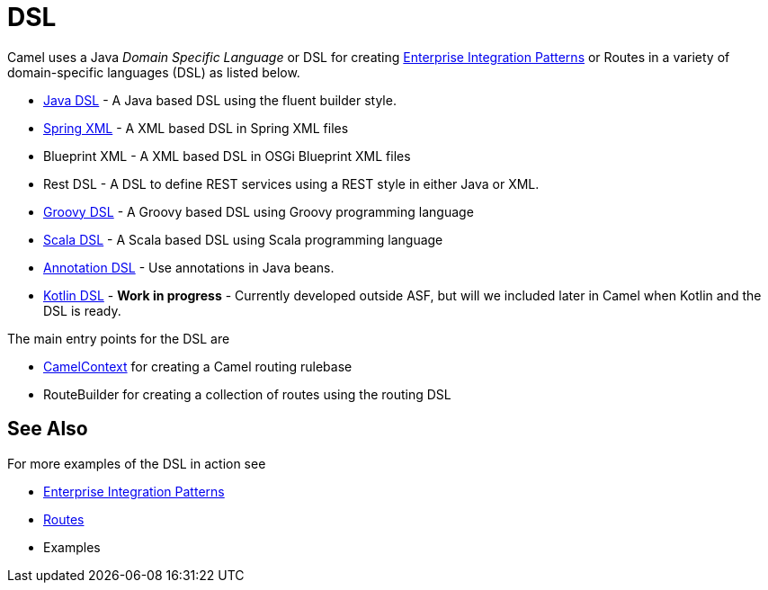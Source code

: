 [[DSL-DSL]]
= DSL

Camel uses a Java _Domain Specific Language_ or DSL for creating
xref:enterprise-integration-patterns.adoc[Enterprise Integration
Patterns] or Routes in a variety of domain-specific
languages (DSL) as listed below.

* xref:java-dsl.adoc[Java DSL] - A Java based DSL using the fluent
builder style.
* xref:components::spring.adoc[Spring XML] - A XML based DSL in Spring XML files
* Blueprint XML - A XML based
DSL in OSGi Blueprint XML files
* Rest DSL - A DSL to define REST services using a
REST style in either Java or XML.
* xref:groovy-dsl.adoc[Groovy DSL] - A Groovy based DSL using Groovy
programming language
* xref:scala-dsl.adoc[Scala DSL] - A Scala based DSL using Scala
programming language
* xref:bean-integration.adoc[Annotation DSL] - Use annotations in Java
beans.
* https://github.com/koolio/kool/tree/master/kool-camel[Kotlin DSL] -
*Work in progress* - Currently developed outside ASF, but will we
included later in Camel when Kotlin and the DSL is ready.

The main entry points for the DSL are

* xref:camelcontext.adoc[CamelContext] for creating a Camel routing
rulebase
* RouteBuilder for creating a collection of
routes using the routing DSL

[[DSL-SeeAlso]]
== See Also

For more examples of the DSL in action see

* xref:enterprise-integration-patterns.adoc[Enterprise Integration
Patterns]
* xref:routes.adoc[Routes]
* Examples

